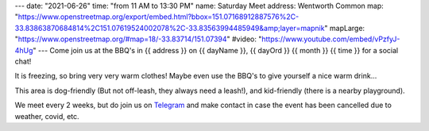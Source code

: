---
date: "2021-06-26"
time: "from 11 AM to 13:30 PM"
name: Saturday Meet
address: Wentworth Common
map: "https://www.openstreetmap.org/export/embed.html?bbox=151.07168912887576%2C-33.83863870684814%2C151.07619524002078%2C-33.83563994485949&amp;layer=mapnik"
mapLarge: "https://www.openstreetmap.org/#map=18/-33.83714/151.07394"
#video: "https://www.youtube.com/embed/vPzfyJ-4hUg"
---
Come join us at the BBQ's in {{ address }} on {{ dayName }}, {{ dayOrd }} {{ month }} {{ time }} for a social chat!

It is freezing, so bring very very warm clothes!  Maybe even use the BBQ's to give yourself a nice warm drink...

This area is dog-friendly (But not off-leash, they always need a leash!), and kid-friendly (there is a nearby playground).

We meet every 2 weeks, but do join us on `Telegram <https://t.me/joinchat/Vp4H8QfKcbU1ZjQ1>`_ and make contact in case the event has been cancelled due to weather, covid, etc.


